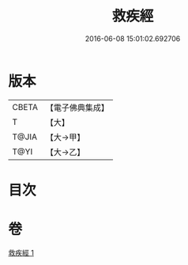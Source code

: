 #+TITLE: 救疾經 
#+DATE: 2016-06-08 15:01:02.692706

* 版本
 |     CBETA|【電子佛典集成】|
 |         T|【大】     |
 |     T@JIA|【大→甲】   |
 |      T@YI|【大→乙】   |

* 目次

* 卷
[[file:KR6u0014_001.txt][救疾經 1]]

